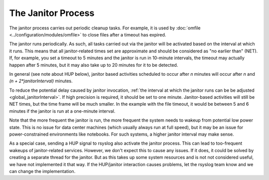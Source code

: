 The Janitor Process
===================
The janitor process carries out periodic cleanup tasks. For example,
it is used by
:doc:`omfile <../configuration/modules/omfile>`
to close files after a timeout has expired.

The janitor runs periodically. As such, all tasks carried out via the
janitor will be activated based on the interval at which it runs. This
means that all janitor-related times set are approximate and should be
considered as "no earlier than" (NET). If, for example, you set a timeout
to 5 minutes and the janitor is run in 10-minute intervals, the timeout
may actually happen after 5 minutes, but it may also take up to 20
minutes for it to be detected.

In general (see note about HUP below), janitor based activities scheduled
to occur after *n* minutes will occur after *n* and *(n + 2\*janitorInterval)*
minutes.

To reduce the potential delay caused by janitor invocation,
:ref:`the interval at which the janitor runs can be be adjusted <global_janitorInterval>`\ .
If high precision is
required, it should be set to one minute. Janitor-based activities will
still be NET times, but the time frame will be much smaller. In the
example with the file timeout, it would be between 5 and 6 minutes if the
janitor is run at a one-minute interval.

Note that the more frequent the janitor is run, the more frequent the
system needs to wakeup from potential low power state. This is no issue
for data center machines (which usually always run at full speed), but it
may be an issue for power-constrained environments like notebooks. For
such systems, a higher janitor interval may make sense.

As a special case, sending a HUP signal to rsyslog also activate the
janitor process. This can lead to too-frequent wakeups of janitor-related
services. However, we don't expect this to cause any issues. If it does,
it could be solved by creating a separate thread for the janitor. But as
this takes up some system resources and is not not considered useful, we
have not implemented it that way. If the HUP/janitor interaction causes
problems, let the rsyslog team know and we can change the implementation.

